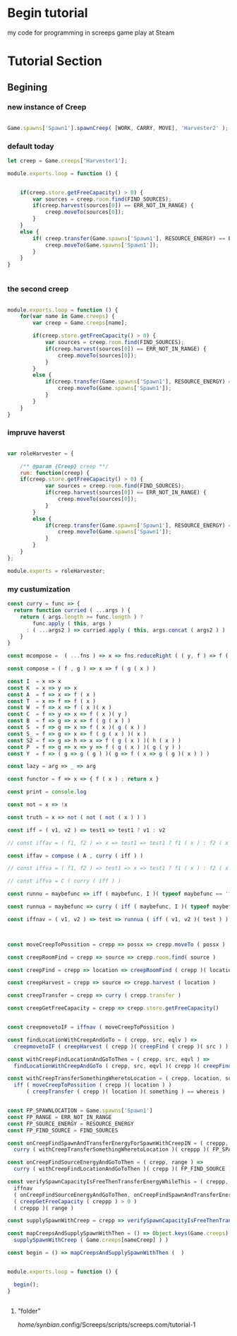 



* Begin tutorial

my code for programming in screeps game play at Steam

* Tutorial Section

** Begining

*** new instance of Creep

 #+begin_src javascript

 Game.spawns['Spawn1'].spawnCreep( [WORK, CARRY, MOVE], 'Harvester2' );

 #+end_src


*** default today

 #+begin_src javascript
 let creep = Game.creeps['Harvester1'];

 module.exports.loop = function () {
    

     if(creep.store.getFreeCapacity() > 0) {
         var sources = creep.room.find(FIND_SOURCES);
         if(creep.harvest(sources[0]) == ERR_NOT_IN_RANGE) {
             creep.moveTo(sources[0]);
         }
     }
     else {
         if( creep.transfer(Game.spawns['Spawn1'], RESOURCE_ENERGY) == ERR_NOT_IN_RANGE ) {
             creep.moveTo(Game.spawns['Spawn1']);
         }
     }
 }


 #+end_src



*** the second creep

 #+begin_src javascript

 module.exports.loop = function () {
     for(var name in Game.creeps) {
         var creep = Game.creeps[name];

         if(creep.store.getFreeCapacity() > 0) {
             var sources = creep.room.find(FIND_SOURCES);
             if(creep.harvest(sources[0]) == ERR_NOT_IN_RANGE) {
                 creep.moveTo(sources[0]);
             }
         }
         else {
             if(creep.transfer(Game.spawns['Spawn1'], RESOURCE_ENERGY) == ERR_NOT_IN_RANGE) {
                 creep.moveTo(Game.spawns['Spawn1']);
             }
         }
     }
 }

 #+end_src


*** impruve haverst

 #+begin_src javascript

 var roleHarvester = {

     /** @param {Creep} creep **/
     run: function(creep) {
	 if(creep.store.getFreeCapacity() > 0) {
             var sources = creep.room.find(FIND_SOURCES);
             if(creep.harvest(sources[0]) == ERR_NOT_IN_RANGE) {
                 creep.moveTo(sources[0]);
             }
         }
         else {
             if(creep.transfer(Game.spawns['Spawn1'], RESOURCE_ENERGY) == ERR_NOT_IN_RANGE) {
                 creep.moveTo(Game.spawns['Spawn1']);
             }
         }
     }
 };

 module.exports = roleHarvester;

 #+end_src


*** my custumization 

 #+begin_src javascript
  const curry = func => {
    return function curried ( ...args ) {
      return ( args.length >= func.length ) ?
          func.apply ( this, args )
        : ( ...args2 ) => curried.apply ( this, args.concat ( args2 ) )  
      }
  }
  
  const mcompose =  ( ...fns ) => x => fns.reduceRight ( ( y, f ) => f ( y ), x ); // many composition
  
  const compose = ( f , g ) => x => f ( g ( x ) )

  const I  = x => x
  const K  = x => y => x
  const A  = f => x => f ( x )
  const T  = x => f => f ( x )
  const W  = f => x => f ( x )( x )
  const C  = f => y => x => f ( x )( y )
  const B  = f => g => x => f ( g ( x ) )
  const S  = f => g => x => f ( x )( g ( x ) )
  const S_ = f => g => x => f ( g ( x ) )( x )
  const S2 = f => g => h => x => f ( g ( x ) )( h ( x ) )
  const P  = f => g => x => y => f ( g ( x ) )( g ( y ) )
  const Y  = f => ( g => g ( g ) )( g => f ( x => g ( g )( x ) ) )
  
  const lazy = arg => _ => arg
  
  const functor = f => x => { f ( x ) ; return x }
  
  const print = console.log

  const not = x => !x

  const truth = x => not ( not ( not ( x ) ) )

  const iff = ( v1, v2 ) => test1 => test1 ? v1 : v2
  
  // const iffav = ( f1, f2 ) => x => test1 => test1 ? f1 ( x ) : f2 ( x )
  
  const iffav = compose ( A , curry ( iff ) )
  
  // const iffva = ( f1, f2 ) => test1 => x => test1 ? f1 ( x ) : f2 ( x )
  
  // const iffva = C ( curry ( iff ) )
  
  const runnu = maybefunc => iff ( maybefunc, I )( typeof maybefunc == 'function' )(  ) // run not undefined
  
  const runnua = maybefunc => curry ( iff ( maybefunc, I )( typeof maybefunc == 'function' ) )

  const iffnav = ( v1, v2 ) => test => runnua ( iff ( v1, v2 )( test ) )



  const moveCreepToPossition = crepp => possx => crepp.moveTo ( possx )
  
  const creepRoomFind = crepp => source => crepp.room.find( source )
  
  const creepFind = crepp => location => creepRoomFind ( crepp )( location )[0]
  
  const creepHarvest = crepp => source => crepp.harvest ( location )
  
  const creepTransfer = crepp => curry ( crepp.transfer ) 
  
  const creepGetFreeCapacity = crepp => crepp.store.getFreeCapacity()
  
  
  const creepmovetoIF = iffnav ( moveCreepToPossition ) 
  
  const findLocationWithCreepAndGoTo = ( crepp, src, eqlv ) =>
    creepmovetoIF ( creepHarvest ( crepp )( creepFind ( crepp )( src ) ) != eqlv )
  
  const withCreepFindLocationAndGoToThen = ( crepp, src, eqvl ) => 
    findLocationWithCreepAndGoTo ( crepp, src, eqvl )( crepp )( creepFind ( crepp )( src ) )
  
  const withCreepTransferSomethingWheretoLocation = ( crepp, location, something, whereis ) => 
    iff ( moveCreepToPossition ( crepp )( location ) )
        ( creepTransfer ( crepp )( location )( something ) == whereis )
  
  
  const FP_SPAWNLOCATION = Game.spawns['Spawn1']
  const FP_RANGE = ERR_NOT_IN_RANGE
  const FP_SOURCE_ENERGY = RESOURCE_ENERGY
  const FP_FIND_SOURCE = FIND_SOURCES
  
  const onCreepFindSpawnAndTransferEnergyForSpawnWithCreepIN = ( creppp, range ) =>
    curry ( withCreepTransferSomethingWheretoLocation )( creppp )( FP_SPAWNLOCATION )( FP_SOURCE_ENERGY )( range )
  
  const onCreepFindSourceEnergyAndGoToThen = ( crepp, range ) => 
    curry ( withCreepFindLocationAndGoToThen )( crepp )( FP_FIND_SOURCE )( range )
  
  const verifySpawnCapacityIsFreeThenTransferEnergyWhileThis = ( creppp, range ) => 
    iffnav
    ( onCreepFindSourceEnergyAndGoToThen, onCreepFindSpawnAndTransferEnergyForSpawnWithCreepIN )
    ( creepGetFreeCapacity ( creppp ) > 0 )
    ( creppp )( range )
  
  const supplySpawnWithCreep = crepp => verifySpawnCapacityIsFreeThenTransferEnergyWhileThis ( crepp, FP_RANGE )
  
  const mapCreepsAndSupplySpawnWithThen = () => Object.keys(Game.creeps).forEach ( nameCreep => 
    supplySpawnWithCreep ( Game.creeps[nameCreep] ) )
  
  const begin = () => mapCreepsAndSupplySpawnWithThen (  ) 


  module.exports.loop = function () {
      
    begin();
  }
  

 #+end_src





**** "folder"

 /home/synbian/.config/Screeps/scripts/screeps.com/tutorial-1
